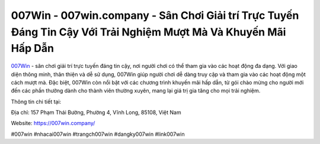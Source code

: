007Win - 007win.company - Sân Chơi Giải trí Trực Tuyến Đáng Tin Cậy Với Trải Nghiệm Mượt Mà Và Khuyến Mãi Hấp Dẫn
===================================

`007Win <https://007win.company/>`_ - sân chơi giải trí trực tuyến đáng tin cậy, nơi người chơi có thể tham gia vào các hoạt động đa dạng. Với giao diện thông minh, thân thiện và dễ sử dụng, 007Win giúp người chơi dễ dàng truy cập và tham gia vào các hoạt động một cách mượt mà. Đặc biệt, 007Win còn nổi bật với các chương trình khuyến mãi hấp dẫn, từ gói chào mừng cho người mới đến các phần thưởng dành cho thành viên thường xuyên, mang lại giá trị gia tăng cho mọi trải nghiệm.

Thông tin chi tiết tại: 

Địa chỉ: 157 Phạm Thái Bường, Phường 4, Vĩnh Long, 85108, Việt Nam

Website: https://007win.company/

#007win #nhacai007win #trangch007win #dangky007win #link007win
